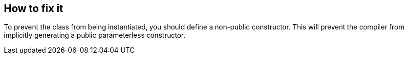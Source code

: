 == How to fix it

To prevent the class from being instantiated, you should define a non-public constructor.
This will prevent the compiler from implicitly generating a public parameterless constructor.
